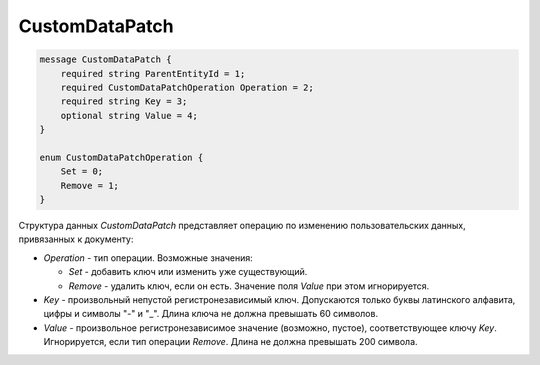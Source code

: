 CustomDataPatch
===============

.. code-block:: protobuf

    message CustomDataPatch {
        required string ParentEntityId = 1;
        required CustomDataPatchOperation Operation = 2;
        required string Key = 3;
        optional string Value = 4;
    }

    enum CustomDataPatchOperation {
        Set = 0;
        Remove = 1;
    }


Структура данных *CustomDataPatch* представляет операцию по изменению пользовательских данных, привязанных к документу:

-  *Operation* - тип операции. Возможные значения:

   -  *Set* - добавить ключ или изменить уже существующий.
   -  *Remove* - удалить ключ, если он есть. Значение поля *Value* при этом игнорируется.

-  *Key* - произвольный непустой регистронезависимый ключ. Допускаются только буквы латинского алфавита, цифры и символы "-" и "_". Длина ключа не должна превышать 60 символов.

-  *Value* - произвольное регистронезависимое значение (возможно, пустое), соответствующее ключу *Key*. Игнорируется, если тип операции *Remove*. Длина не должна превышать 200 символа.

